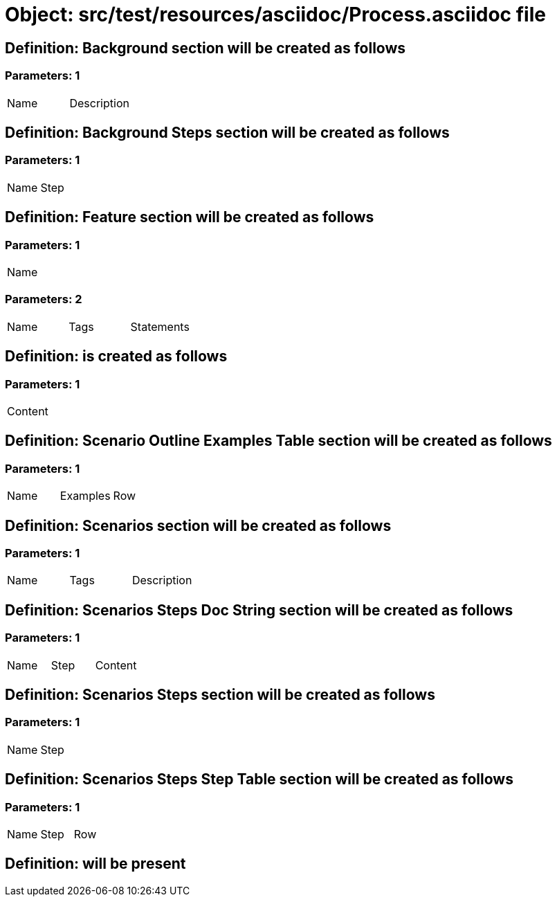 = Object: src/test/resources/asciidoc/Process.asciidoc file

== Definition: Background section will be created as follows

=== Parameters: 1

|===
| Name | Description
|===

== Definition: Background Steps section will be created as follows

=== Parameters: 1

|===
| Name | Step
|===

== Definition: Feature section will be created as follows

=== Parameters: 1

|===
| Name
|===

=== Parameters: 2

|===
| Name | Tags | Statements
|===

== Definition: is created as follows

=== Parameters: 1

|===
| Content
|===

== Definition: Scenario Outline Examples Table section will be created as follows

=== Parameters: 1

|===
| Name | Examples | Row
|===

== Definition: Scenarios section will be created as follows

=== Parameters: 1

|===
| Name | Tags | Description
|===

== Definition: Scenarios Steps Doc String section will be created as follows

=== Parameters: 1

|===
| Name | Step | Content
|===

== Definition: Scenarios Steps section will be created as follows

=== Parameters: 1

|===
| Name | Step
|===

== Definition: Scenarios Steps Step Table section will be created as follows

=== Parameters: 1

|===
| Name | Step | Row
|===

== Definition: will be present

